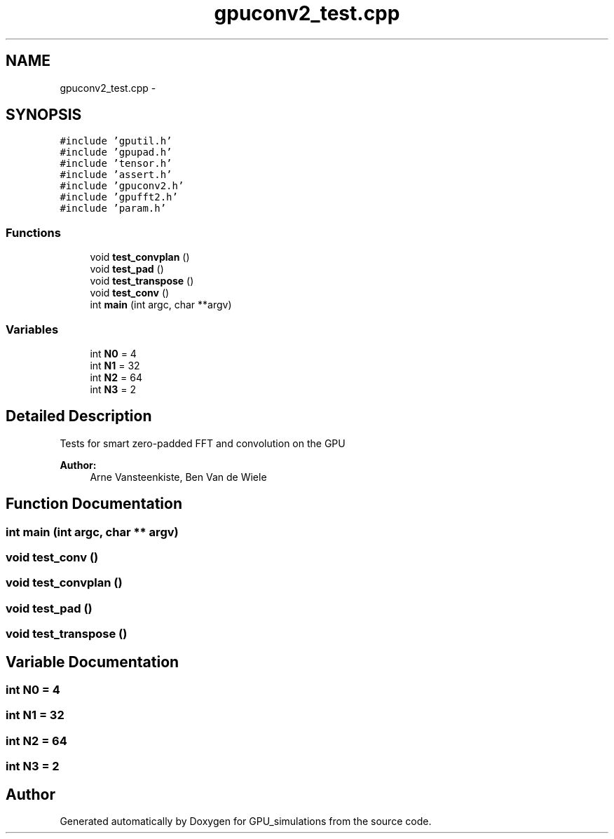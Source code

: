.TH "gpuconv2_test.cpp" 3 "6 Jul 2010" "GPU_simulations" \" -*- nroff -*-
.ad l
.nh
.SH NAME
gpuconv2_test.cpp \- 
.SH SYNOPSIS
.br
.PP
\fC#include 'gputil.h'\fP
.br
\fC#include 'gpupad.h'\fP
.br
\fC#include 'tensor.h'\fP
.br
\fC#include 'assert.h'\fP
.br
\fC#include 'gpuconv2.h'\fP
.br
\fC#include 'gpufft2.h'\fP
.br
\fC#include 'param.h'\fP
.br

.SS "Functions"

.in +1c
.ti -1c
.RI "void \fBtest_convplan\fP ()"
.br
.ti -1c
.RI "void \fBtest_pad\fP ()"
.br
.ti -1c
.RI "void \fBtest_transpose\fP ()"
.br
.ti -1c
.RI "void \fBtest_conv\fP ()"
.br
.ti -1c
.RI "int \fBmain\fP (int argc, char **argv)"
.br
.in -1c
.SS "Variables"

.in +1c
.ti -1c
.RI "int \fBN0\fP = 4"
.br
.ti -1c
.RI "int \fBN1\fP = 32"
.br
.ti -1c
.RI "int \fBN2\fP = 64"
.br
.ti -1c
.RI "int \fBN3\fP = 2"
.br
.in -1c
.SH "Detailed Description"
.PP 
Tests for smart zero-padded FFT and convolution on the GPU
.PP
\fBAuthor:\fP
.RS 4
Arne Vansteenkiste, Ben Van de Wiele 
.RE
.PP

.SH "Function Documentation"
.PP 
.SS "int main (int argc, char ** argv)"
.SS "void test_conv ()"
.SS "void test_convplan ()"
.SS "void test_pad ()"
.SS "void test_transpose ()"
.SH "Variable Documentation"
.PP 
.SS "int \fBN0\fP = 4"
.SS "int \fBN1\fP = 32"
.SS "int \fBN2\fP = 64"
.SS "int \fBN3\fP = 2"
.SH "Author"
.PP 
Generated automatically by Doxygen for GPU_simulations from the source code.
